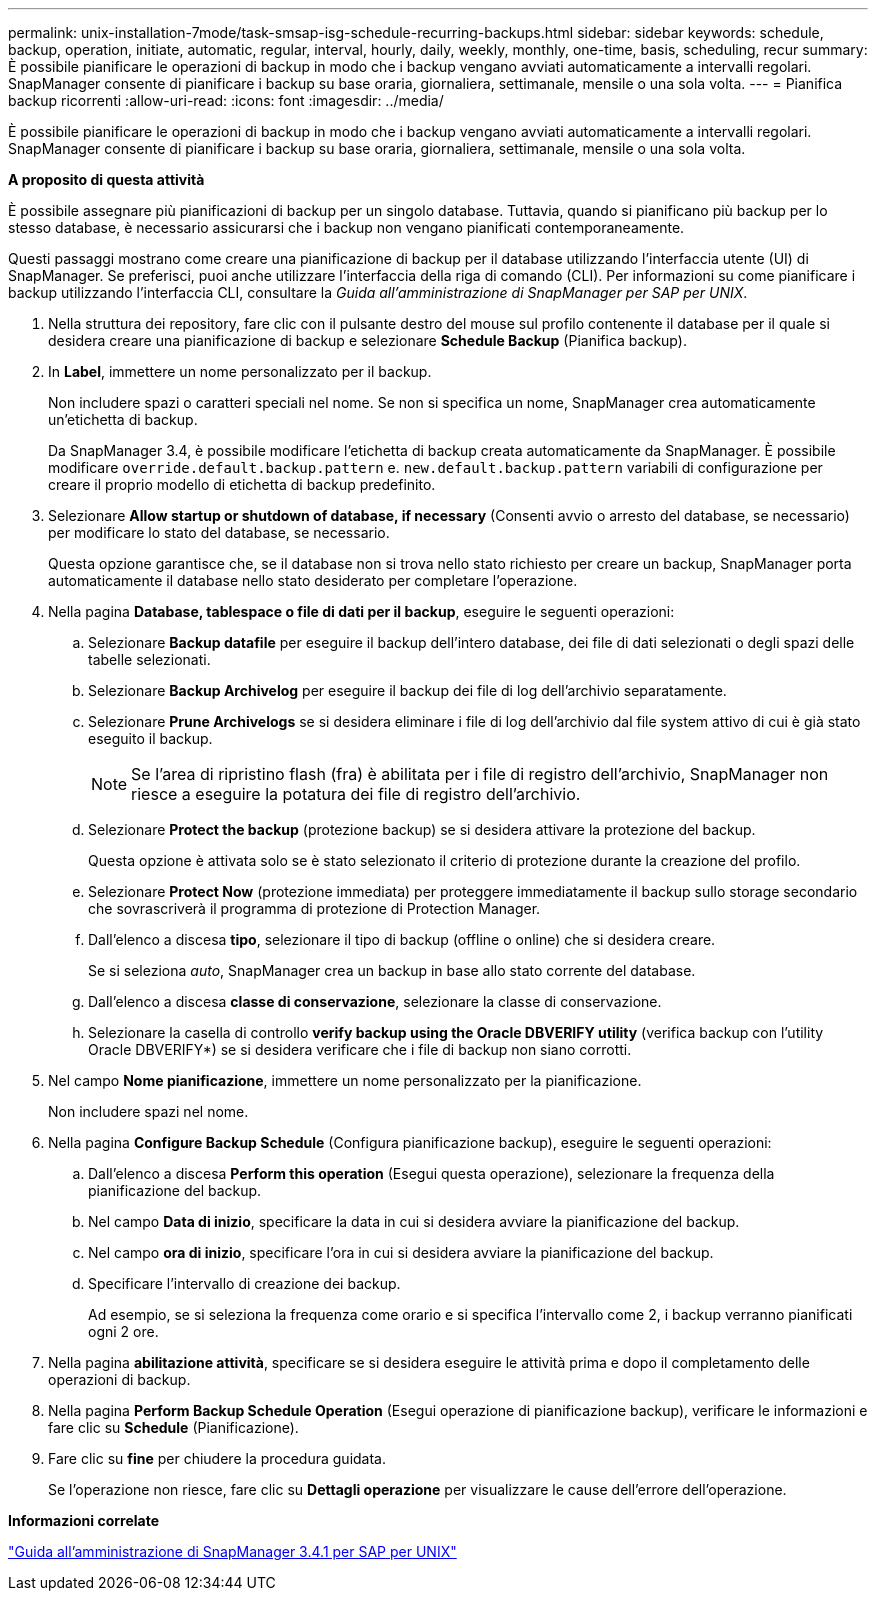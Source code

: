 ---
permalink: unix-installation-7mode/task-smsap-isg-schedule-recurring-backups.html 
sidebar: sidebar 
keywords: schedule, backup, operation, initiate, automatic, regular, interval, hourly, daily, weekly, monthly, one-time, basis, scheduling, recur 
summary: È possibile pianificare le operazioni di backup in modo che i backup vengano avviati automaticamente a intervalli regolari. SnapManager consente di pianificare i backup su base oraria, giornaliera, settimanale, mensile o una sola volta. 
---
= Pianifica backup ricorrenti
:allow-uri-read: 
:icons: font
:imagesdir: ../media/


[role="lead"]
È possibile pianificare le operazioni di backup in modo che i backup vengano avviati automaticamente a intervalli regolari. SnapManager consente di pianificare i backup su base oraria, giornaliera, settimanale, mensile o una sola volta.

*A proposito di questa attività*

È possibile assegnare più pianificazioni di backup per un singolo database. Tuttavia, quando si pianificano più backup per lo stesso database, è necessario assicurarsi che i backup non vengano pianificati contemporaneamente.

Questi passaggi mostrano come creare una pianificazione di backup per il database utilizzando l'interfaccia utente (UI) di SnapManager. Se preferisci, puoi anche utilizzare l'interfaccia della riga di comando (CLI). Per informazioni su come pianificare i backup utilizzando l'interfaccia CLI, consultare la _Guida all'amministrazione di SnapManager per SAP per UNIX_.

. Nella struttura dei repository, fare clic con il pulsante destro del mouse sul profilo contenente il database per il quale si desidera creare una pianificazione di backup e selezionare *Schedule Backup* (Pianifica backup).
. In *Label*, immettere un nome personalizzato per il backup.
+
Non includere spazi o caratteri speciali nel nome. Se non si specifica un nome, SnapManager crea automaticamente un'etichetta di backup.

+
Da SnapManager 3.4, è possibile modificare l'etichetta di backup creata automaticamente da SnapManager. È possibile modificare `override.default.backup.pattern` e. `new.default.backup.pattern` variabili di configurazione per creare il proprio modello di etichetta di backup predefinito.

. Selezionare *Allow startup or shutdown of database, if necessary* (Consenti avvio o arresto del database, se necessario) per modificare lo stato del database, se necessario.
+
Questa opzione garantisce che, se il database non si trova nello stato richiesto per creare un backup, SnapManager porta automaticamente il database nello stato desiderato per completare l'operazione.

. Nella pagina *Database, tablespace o file di dati per il backup*, eseguire le seguenti operazioni:
+
.. Selezionare *Backup datafile* per eseguire il backup dell'intero database, dei file di dati selezionati o degli spazi delle tabelle selezionati.
.. Selezionare *Backup Archivelog* per eseguire il backup dei file di log dell'archivio separatamente.
.. Selezionare *Prune Archivelogs* se si desidera eliminare i file di log dell'archivio dal file system attivo di cui è già stato eseguito il backup.
+

NOTE: Se l'area di ripristino flash (fra) è abilitata per i file di registro dell'archivio, SnapManager non riesce a eseguire la potatura dei file di registro dell'archivio.

.. Selezionare *Protect the backup* (protezione backup) se si desidera attivare la protezione del backup.
+
Questa opzione è attivata solo se è stato selezionato il criterio di protezione durante la creazione del profilo.

.. Selezionare *Protect Now* (protezione immediata) per proteggere immediatamente il backup sullo storage secondario che sovrascriverà il programma di protezione di Protection Manager.
.. Dall'elenco a discesa *tipo*, selezionare il tipo di backup (offline o online) che si desidera creare.
+
Se si seleziona _auto_, SnapManager crea un backup in base allo stato corrente del database.

.. Dall'elenco a discesa *classe di conservazione*, selezionare la classe di conservazione.
.. Selezionare la casella di controllo *verify backup using the Oracle DBVERIFY utility* (verifica backup con l'utility Oracle DBVERIFY*) se si desidera verificare che i file di backup non siano corrotti.


. Nel campo *Nome pianificazione*, immettere un nome personalizzato per la pianificazione.
+
Non includere spazi nel nome.

. Nella pagina *Configure Backup Schedule* (Configura pianificazione backup), eseguire le seguenti operazioni:
+
.. Dall'elenco a discesa *Perform this operation* (Esegui questa operazione), selezionare la frequenza della pianificazione del backup.
.. Nel campo *Data di inizio*, specificare la data in cui si desidera avviare la pianificazione del backup.
.. Nel campo *ora di inizio*, specificare l'ora in cui si desidera avviare la pianificazione del backup.
.. Specificare l'intervallo di creazione dei backup.
+
Ad esempio, se si seleziona la frequenza come orario e si specifica l'intervallo come 2, i backup verranno pianificati ogni 2 ore.



. Nella pagina *abilitazione attività*, specificare se si desidera eseguire le attività prima e dopo il completamento delle operazioni di backup.
. Nella pagina *Perform Backup Schedule Operation* (Esegui operazione di pianificazione backup), verificare le informazioni e fare clic su *Schedule* (Pianificazione).
. Fare clic su *fine* per chiudere la procedura guidata.
+
Se l'operazione non riesce, fare clic su *Dettagli operazione* per visualizzare le cause dell'errore dell'operazione.



*Informazioni correlate*

https://library.netapp.com/ecm/ecm_download_file/ECMP12481453["Guida all'amministrazione di SnapManager 3.4.1 per SAP per UNIX"^]
